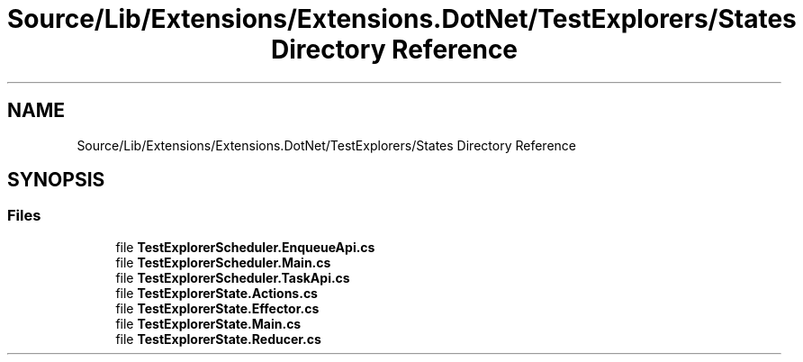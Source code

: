 .TH "Source/Lib/Extensions/Extensions.DotNet/TestExplorers/States Directory Reference" 3 "Version 1.0.0" "Luthetus.Ide" \" -*- nroff -*-
.ad l
.nh
.SH NAME
Source/Lib/Extensions/Extensions.DotNet/TestExplorers/States Directory Reference
.SH SYNOPSIS
.br
.PP
.SS "Files"

.in +1c
.ti -1c
.RI "file \fBTestExplorerScheduler\&.EnqueueApi\&.cs\fP"
.br
.ti -1c
.RI "file \fBTestExplorerScheduler\&.Main\&.cs\fP"
.br
.ti -1c
.RI "file \fBTestExplorerScheduler\&.TaskApi\&.cs\fP"
.br
.ti -1c
.RI "file \fBTestExplorerState\&.Actions\&.cs\fP"
.br
.ti -1c
.RI "file \fBTestExplorerState\&.Effector\&.cs\fP"
.br
.ti -1c
.RI "file \fBTestExplorerState\&.Main\&.cs\fP"
.br
.ti -1c
.RI "file \fBTestExplorerState\&.Reducer\&.cs\fP"
.br
.in -1c
